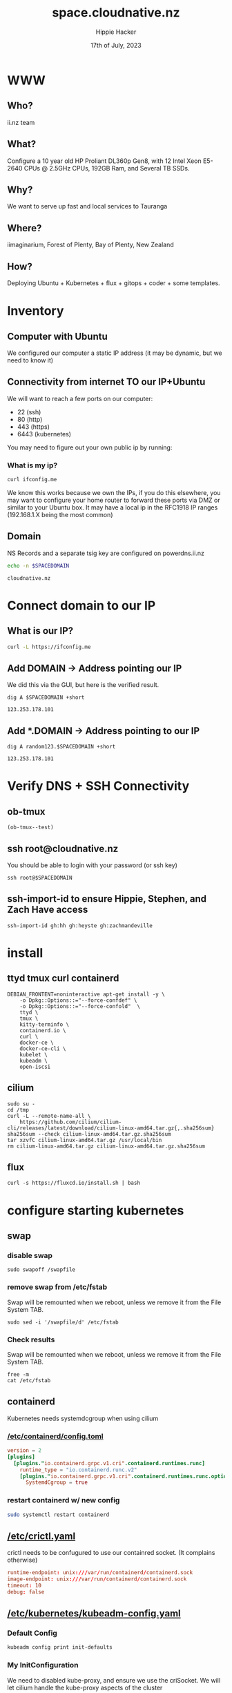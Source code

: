 # -*- org-return-follows-link: t; -*-
#+TITLE: space.cloudnative.nz
#+AUTHOR: Hippie Hacker
#+EMAIL: hh@ii.coop
#+DATE: 17th of July, 2023
#+PROPERTY: header-args:bash+ :results replace verbatim code output
#+PROPERTY: header-args:bash+ :var SPACEDOMAIN=(symbol-value 'space-domain)
#+NOPROPERTY: header-args:bash+ :var TSOCKET=(symbol-value 'tmux-socket)
#+PROPERTY: header-args:bash+ :dir (symbol-value 'tramp-dir)
#+PROPERTY: header-args:bash+ :wrap example
#+PROPERTY: header-args:bash+ :async
#+PROPERTY: header-args:shell+ :results replace verbatim code output
#+PROPERTY: header-args:shell+ :var SPACEDOMAIN=(symbol-value 'space-domain)
#+PROPERTY: header-args:shell+ :var KUBECONFIG=(concat (getenv "HOME") "/.kube/config-" space-domain)
#+NOPROPERTY: header-args:shell+ :var TSOCKET=(symbol-value 'tmux-socket)
#+PROPERTY: header-args:shell+ :async
#+NOPROPERTY: header-args:tmux+ :session "io:ssh"
#+NOPROPERTY: header-args:tmux+ :socket (symbol-value 'tmux-socket)
#+STARTUP: content
#+STARTUP: showeverything
#+STARTUP: overview
#+STARTUP: show2levels
* WWW
** Who?
ii.nz team
** What?
Configure a 10 year old HP Proliant DL360p Gen8, with 12 Intel Xeon E5-2640 CPUs @ 2.5GHz CPUs, 192GB Ram, and Several TB SSDs.
** Why?
We want to serve up fast and local services to Tauranga
** Where?
iimaginarium, Forest of Plenty, Bay of Plenty, New Zealand
** How?
Deploying Ubuntu + Kubernetes + flux + gitops + coder + some templates.
* Inventory
** Computer with Ubuntu
We configured our computer a static IP address (it may be dynamic, but we need to know it)
** Connectivity from internet TO our IP+Ubuntu
We will want to reach a few ports on our computer:
- 22 (ssh)
- 80 (http)
- 443 (https)
- 6443 (kubernetes)

You may need to figure out your own public ip by running:
*** What is my ip?
#+begin_src bash :sync
curl ifconfig.me
#+end_src

#+RESULTS:
#+begin_example
123.253.178.101
#+end_example

We know this works because we own the IPs, if you do this elsewhere, you may want to configure your home router to forward these ports via DMZ or similar to your Ubuntu box. It may have a local ip in the RFC1918 IP ranges (192.168.1.X being the most common)
** Domain
NS Records and a separate tsig key are configured on powerdns.ii.nz
#+name: spacedomain
#+begin_src bash :wrap "example" :sync :cache yes
echo -n $SPACEDOMAIN
#+end_src

#+RESULTS[c74d797bc2492484b0850b90b9116d5de2265105]: spacedomain
#+begin_example
cloudnative.nz
#+end_example

* Connect domain to our IP
** What is our IP?
#+begin_src bash :sync
curl -L https://ifconfig.me
#+end_src

#+RESULTS:
#+begin_example
123.253.178.101
#+end_example

** Add DOMAIN -> Address pointing our IP
We did this via the GUI, but here is the verified result.
#+name: add main A record
#+begin_src shell
dig A $SPACEDOMAIN +short
#+end_src

#+RESULTS: add main A record
#+begin_example
123.253.178.101
#+end_example

** Add *.DOMAIN -> Address pointing to our IP
#+name: add wildcard A record
#+begin_src shell
dig A random123.$SPACEDOMAIN +short
#+end_src

#+RESULTS: add wildcard A record
#+begin_example
123.253.178.101
#+end_example
* Verify DNS + SSH Connectivity
** ob-tmux
#+begin_src elisp
(ob-tmux--test)
#+end_src
** ssh root@cloudnative.nz
You should be able to login with your password (or ssh key)
#+begin_src tmux :prologue (concat "export SPACEDOMAIN=" space-domain "\n")
ssh root@$SPACEDOMAIN
#+end_src
** ssh-import-id to ensure Hippie, Stephen, and Zach Have access
#+begin_src tmux
ssh-import-id gh:hh gh:heyste gh:zachmandeville
#+end_src
* install
** ttyd tmux curl containerd
#+begin_src tmux
DEBIAN_FRONTENT=noninteractive apt-get install -y \
    -o Dpkg::Options::="--force-confdef" \
    -o Dpkg::Options::="--force-confold"  \
    ttyd \
    tmux \
    kitty-terminfo \
    containerd.io \
    curl \
    docker-ce \
    docker-ce-cli \
    kubelet \
    kubeadm \
    open-iscsi
#+end_src

** cilium
#+begin_src tmux
sudo su -
cd /tmp
curl -L --remote-name-all \
    https://github.com/cilium/cilium-cli/releases/latest/download/cilium-linux-amd64.tar.gz{,.sha256sum}
sha256sum --check cilium-linux-amd64.tar.gz.sha256sum
tar xzvfC cilium-linux-amd64.tar.gz /usr/local/bin
rm cilium-linux-amd64.tar.gz cilium-linux-amd64.tar.gz.sha256sum
#+end_src
** flux
#+begin_src tmux
curl -s https://fluxcd.io/install.sh | bash
#+end_src
* configure starting kubernetes
** swap
*** disable swap
#+begin_src tmux
sudo swapoff /swapfile
#+end_src
*** remove swap from /etc/fstab
Swap will be remounted when we reboot, unless we remove it from the File System TAB.
#+begin_src tmux
sudo sed -i '/swapfile/d' /etc/fstab
#+end_src
*** Check results
Swap will be remounted when we reboot, unless we remove it from the File System TAB.
#+begin_src tmux
free -m
cat /etc/fstab
#+end_src
** containerd
Kubernetes needs systemdcgroup when using cilium
*** [[/ssh:root@cloudnative.nz:/etc/containerd/config.toml][/etc/containerd/config.toml]]
#+begin_src toml :tangle (concat tramp-dir "etc/containerd/config.toml")
version = 2
[plugins]
  [plugins."io.containerd.grpc.v1.cri".containerd.runtimes.runc]
    runtime_type = "io.containerd.runc.v2"
    [plugins."io.containerd.grpc.v1.cri".containerd.runtimes.runc.options]
      SystemdCgroup = true
#+end_src
*** restart containerd w/ new config
#+begin_src bash :results silent :async
sudo systemctl restart containerd
#+end_src
** [[/ssh:root@cloudnative.nz:/etc/crictl.yaml][/etc/crictl.yaml]]
crictl needs to be confugured to use our containred socket. (It complains otherwise)
#+begin_src toml :tangle (concat tramp-dir "etc/crictl.yaml")
runtime-endpoint: unix:///var/run/containerd/containerd.sock
image-endpoint: unix:///var/run/containerd/containerd.sock
timeout: 10
debug: false
#+end_src
** [[/ssh:root@cloudnative.nz:/etc/kubernetes/kubeadm-config.yaml][/etc/kubernetes/kubeadm-config.yaml]]
*** Default Config
#+begin_src bash :wrap "src yaml"
kubeadm config print init-defaults
#+end_src

#+RESULTS:
#+begin_src yaml
apiVersion: kubeadm.k8s.io/v1beta3
bootstrapTokens:
- groups:
  - system:bootstrappers:kubeadm:default-node-token
  token: abcdef.0123456789abcdef
  ttl: 24h0m0s
  usages:
  - signing
  - authentication
kind: InitConfiguration
localAPIEndpoint:
  advertiseAddress: 1.2.3.4
  bindPort: 6443
nodeRegistration:
  criSocket: unix:///var/run/containerd/containerd.sock
  imagePullPolicy: IfNotPresent
  name: node
  taints: null
---
apiServer:
  timeoutForControlPlane: 4m0s
apiVersion: kubeadm.k8s.io/v1beta3
certificatesDir: /etc/kubernetes/pki
clusterName: kubernetes
controllerManager: {}
dns: {}
etcd:
  local:
    dataDir: /var/lib/etcd
imageRepository: registry.k8s.io
kind: ClusterConfiguration
kubernetesVersion: 1.27.0
networking:
  dnsDomain: cluster.local
  serviceSubnet: 10.96.0.0/12
scheduler: {}
#+end_src

*** My InitConfiguration
We need to disabled kube-proxy, and ensure we use the criSocket.
We will let cilium handle the kube-proxy aspects of the cluster
#+begin_src toml :tangle (concat tramp-dir "etc/kubernetes/kubeadm-config.yaml") :comments no
---
apiVersion: kubeadm.k8s.io/v1beta3
kind: InitConfiguration
skipPhases:
  - addon/kube-proxy
nodeRegistration:
  taints: []
#+end_src
*** My ClusterConfiguration
Let's be sure our naming is specific to this cluster for Certs and DNS
#+begin_src toml :tangle (concat tramp-dir "etc/kubernetes/kubeadm-config.yaml") :comments no
---
apiVersion: kubeadm.k8s.io/v1beta3
kind: ClusterConfiguration
clusterName: cloudnative.nz
kubernetesVersion: 1.27.3
controlPlaneEndpoint: "k8s.cloudnative.nz:6443"
apiServer:
  certSans:
    - "123.253.178.101"
    - "k8s.cloudnative.nz"
#+end_src
** [[/ssh:root@cloudnative.nz:/etc/kubernetes/cilium-values.yaml][/etc/kubernetes/cilium-values.yaml]]
These are the helm chart values for the 'kubeproxy-free' setup of Cilium
- [[https://docs.cilium.io/en/latest/network/kubernetes/kubeproxy-free/#quick-start][KubeProxy free Quickstart]]
- [[https://github.com/cilium/cilium/tree/v1.13.3/install/kubernetes/cilium#values][Cilium Helm Values Documentation]]
*** base config
#+begin_src yaml :tangle (concat tramp-dir "etc/kubernetes/cilium-values.yaml")
k8sServiceHost: k8s.cloudnative.nz
k8sServicePort: 6443
kubeProxyReplacement: strict
policyEnforcementMode: "never"
operator:
  replicas: 1
#+end_src
*** Enable Gateway API
I hear this is cool
#+begin_src yaml :tangle (concat tramp-dir "etc/kubernetes/cilium-values.yaml")
gatewayAPI:
  enabled: true
#+end_src
*** (dis)able IngressController
I'm really keen to try this out, but we need to find a way to set the following on the cilium-ingress:
#+begin_src yaml
externalIPs:
  - 192.168.1.145
loadBalancerIP: 192.168.1.145
#+end_src
Along with figuring out connectivity. fs
#+begin_src yaml :tangle (concat tramp-dir "etc/kubernetes/cilium-values.yaml")
ingressController:
  enabled: false
  service:
    # type: NodePort
    type: LoadBalancer
#+end_src
*** hubble
#+begin_src yaml :tangle (concat tramp-dir "etc/kubernetes/cilium-values.yaml")
hubble:
  enabled: true
  listenAddress: ":4244"
  metrics:
    enabled:
      - dns
      - drop
      - tcp
      - flow
      - port-distribution
      - icmp
      - http
  relay:
    enabled: true
  ui:
    enabled: true
#+end_src
* actually init and start kubernetes
** Pull down kubernetes container images
#+begin_src bash :sync
kubeadm config images pull
#+end_src

#+RESULTS:
#+begin_example
[config/images] Pulled registry.k8s.io/kube-apiserver:v1.27.3
[config/images] Pulled registry.k8s.io/kube-controller-manager:v1.27.3
[config/images] Pulled registry.k8s.io/kube-scheduler:v1.27.3
[config/images] Pulled registry.k8s.io/kube-proxy:v1.27.3
[config/images] Pulled registry.k8s.io/pause:3.9
[config/images] Pulled registry.k8s.io/etcd:3.5.7-0
[config/images] Pulled registry.k8s.io/coredns/coredns:v1.10.1
#+end_example

** Inspect kubernetes container images
#+begin_src bash :sync
sudo crictl images
#+end_src

** Initialize our cluster
#+begin_src tmux
echo sudo kubeadm init --config /etc/kubernetes/kubeadm-config.yaml
#+end_src
** Configure our KUBECONFIG
#+begin_src tmux
mkdir -p $HOME/.kube
sudo cp /etc/kubernetes/admin.conf $HOME/.kube/config
sudo chown $(id -u):$(id -g) $HOME/.kube/config
#+end_src
** wait for apiserver and untaint control plane
I don't think we need this anymore
#+begin_src tmux
until kubectl get --raw='/readyz?verbose'; do sleep 5; done
echo kubectl taint nodes --all node-role.kubernetes.io/control-plane:NoSchedule-
#+end_src
** Gateway API
- https://isovalent.com/blog/post/tutorial-getting-started-with-the-cilium-gateway-api/
Looks like there's a new version at:
- https://gateway-api.sigs.k8s.io/guides/#install-standard-channel

#+begin_src tmux
kubectl apply -f \
    https://github.com/kubernetes-sigs/gateway-api/releases/download/v0.7.1/standard-install.yaml
#+end_src

#+RESULTS:
#+begin_example
customresourcedefinition.apiextensions.k8s.io/gatewayclasses.gateway.networking.k8s.io created
customresourcedefinition.apiextensions.k8s.io/gateways.gateway.networking.k8s.io created
customresourcedefinition.apiextensions.k8s.io/httproutes.gateway.networking.k8s.io created
customresourcedefinition.apiextensions.k8s.io/referencegrants.gateway.networking.k8s.io created
namespace/gateway-system created
validatingwebhookconfiguration.admissionregistration.k8s.io/gateway-api-admission created
service/gateway-api-admission-server created
deployment.apps/gateway-api-admission-server created
serviceaccount/gateway-api-admission created
clusterrole.rbac.authorization.k8s.io/gateway-api-admission created
clusterrolebinding.rbac.authorization.k8s.io/gateway-api-admission created
role.rbac.authorization.k8s.io/gateway-api-admission created
rolebinding.rbac.authorization.k8s.io/gateway-api-admission created
job.batch/gateway-api-admission created
job.batch/gateway-api-admission-patch created
#+end_example

** cni: cilium
#+begin_src tmux
helm repo add cilium https://helm.cilium.io/
helm upgrade --install cilium cilium/cilium \
    --version 1.13.4 \
    --namespace kube-system \
    -f /etc/kubernetes/cilium-values.yaml
#+end_src
** wait for our node to be Ready
Cluster should be up at this point
#+begin_src tmux
kubectl wait --for=condition=Ready \
    --selector=node-role.kubernetes.io/control-plane="" \
    --timeout=120s node
#+end_src
** copy our kubeconfig local
#+begin_src shell :sync :results silent
scp root@$SPACEDOMAIN:/etc/kubernetes/admin.conf $KUBECONFIG
#+end_src

* Bootstrap Fux + Sops Encryption
** generate a github TOKEN
https://github.com/settings/tokens/new
https://github.com/settings/personal-access-tokens/new
Make sure it's for the right organization
- Administration :: Access: Read and write
- Contents :: Access: Read and write
- Metadata :: Access: Read-only

** setup gh cli and authenticate
#+begin_src tmux
sudo apt-get install gh
#+end_src
** bootstrap flux
This needs to be done to the correct folder, owner, and repo...
#+begin_src shell :noeval
flux bootstrap github --owner=cloudnative-nz --repository=infra --path=clusters/proliant
#+end_src
#+begin_example
? What account do you want to log into? GitHub.com
? What is your preferred protocol for Git operations? HTTPS
? Authenticate Git with your GitHub credentials? Yes
? How would you like to authenticate GitHub CLI?  [Use arrows to move, type to filter]
  Login with a web browser
> Paste an authentication token
#+end_example
** TODO at this point check out the repo and put this file into ./clusters/thinkpad/ or similar
#+begin_src tmux
git clone git@github.com:cloudnative-nz/infra
cp this.org infra/clusters/NEW/setup.org
#+end_src
** Setup SOPS + Flux
*** install sops binary
**** linux
#+begin_src tmux
wget https://github.com/getsops/sops/releases/download/v3.7.3/sops_3.7.3_amd64.deb
sudo dpkg -i sops_*deb
rm sops_*deb
#+end_src
**** mac
#+begin_src bash
brew install gnupg sops
#+end_src
*** generate gpg key
#+begin_src shell :env KEY_NAME="k8s.cloudnative.nz" :sync :results silent
export KEY_NAME="k8s.cloudnative.nz"
export KEY_COMMENT="flux secrets"

gpg --batch --full-generate-key <<EOF
%no-protection
Key-Type: 1
Key-Length: 4096
Subkey-Type: 1
Subkey-Length: 4096
Expire-Date: 0
Name-Comment: ${KEY_COMMENT}
Name-Real: ${KEY_NAME}
EOF
#+end_src

*** list gpg keys
#+begin_src shell :env KEY_NAME="k8s.cloudnative.nz" :sync
export KEY_NAME="k8s.cloudnative.nz"
gpg --list-secret-keys "${KEY_NAME}"
#+end_src

#+RESULTS:
#+begin_example
sec   rsa4096 2023-06-30 [SCEAR]
      7753811D61BD7B2F83C55F3299211032AFAC5FD8
uid           [ultimate] k8s.cloudnative.nz (flux secrets)
ssb   rsa4096 2023-06-30 [SEAR]

#+end_example

*** import into kubernetes
#+begin_src shell :env KEY_NAME="k8s.cloudnative.nz" :sync
export KEY_NAME="k8s.cloudnative.nz"
export KEY_FP=$(gpg --list-secret-keys "${KEY_NAME}" | grep SCEA -A1 | tail -1 | awk '{print $1}')
kubectl delete secret sops-gpg --namespace=flux-system || true
gpg --export-secret-keys --armor "${KEY_FP}" |
kubectl create secret generic sops-gpg \
--namespace=flux-system \
--from-file=sops.asc=/dev/stdin
#+end_src

#+RESULTS:
#+begin_example
secret "sops-gpg" deleted
secret/sops-gpg created
#+end_example

*** export key into git
#+begin_src shell :env KEY_NAME="k8s.cloudnative.nz" :results silent :sync
export KEY_NAME="k8s.cloudnative.nz"
export KEY_FP=$(gpg --list-secret-keys "${KEY_NAME}" | grep SCEA -A1 | tail -1 | awk '{print $1}')
# gpg --export --armor "${KEY_FP}" > ./clusters/thinkpad/.sops.pub.asc
gpg --export --armor "${KEY_FP}" > .sops.pub.asc
#+end_src

*** write SOPS config file
#+begin_src shell :env KEY_NAME="k8s.cloudnative.nz" :results silent :sync
export KEY_NAME="k8s.cloudnative.nz"
export KEY_FP=$(gpg --list-secret-keys "${KEY_NAME}" | grep SCEA -A1 | tail -1 | awk '{print $1}')
cat <<EOF >> ./.sops.yaml
creation_rules:
  - path_regex: .*.yaml
    encrypted_regex: ^(data|stringData)$
    pgp: ${KEY_FP}
EOF
#+end_src
* PDNS TSIG Secret
https://github.com/zachomedia/cert-manager-webhook-pdns#powerdns-cert-manager-acme-webhook
Create one here with only access to cloudnative.nz
https://powerdns.ii.nz/admin/manage-keys
** cert-manager
*** create rfc2136 secret
Note that the TSIG_KEY we retrieve is base64 encoded... it get's double encoded as a kubernetes secret. Most places you use a TSIG_KEY are expecting the base64 value we have here.
#+begin_src shell :epilogue "\n) 2>&1\n:\n" :prologue "(\nexport KUBECONFIG\n" :sync :results silent
source .envrc
kubectl -n cert-manager \
    create secret generic rfc2136 \
    --from-literal="$PDNS_TSIG_KEYNAME"="$PDNS_TSIG_KEY" \
    --dry-run=client -o yaml > \
     ./secrets/cert-manager-rfc2136.yaml
#+end_src

*** encrypt rfc2136 secret
We need to encrypt the pdns-secret with sops and commit/push so flux can decrypt and apply it
#+begin_src shell :epilogue "\n) 2>&1\n:\n" :prologue "(\n" :results silent :sync
sops --encrypt --in-place ./secrets/cert-manager-rfc2136.yaml
#+end_src

** external-dns
*** create rfc2136 secret
Note that the TSIG_KEY we retrieve is base64 encoded... it get's double encoded as a kubernetes secret. Most places you use a TSIG_KEY are expecting the base64 value we have here.
#+begin_src shell :epilogue "\n) 2>&1\n:\n" :prologue "(\nexport KUBECONFIG\n" :sync :results silent
source .envrc
kubectl -n external-dns \
    create secret generic rfc2136 \
    --from-literal="$PDNS_TSIG_KEYNAME"="$PDNS_TSIG_KEY" \
    --dry-run=client -o yaml > \
    ./secrets/external-dns-rfc2136.yaml
#+end_src

*** encrypt rfc2136 secret
We need to encrypt the pdns-secret with sops and commit/push so flux can decrypt and apply it
#+begin_src shell :epilogue "\n) 2>&1\n:\n" :prologue "(\n" :results silent :sync
sops --encrypt --in-place ./secrets/external-dns-rfc2136.yaml
#+end_src

* TODO gitops
** dashboard
*** ensure GITOPS_PASSWORD is set
#+begin_src bash :sync :dir . :results silent
. .envrc
gitops create dashboard ww-gitops \
  --password=$GITOPS_PASSWORD \
  --export > .../gitops-dashboard.yaml
#+end_src

*** ensure github
#+begin_src bash :sync :dir . :results silent
. .envrc
gitops create dashboard ww-gitops \
  --password=$GITOPS_PASSWORD \
  --export > ./gitops-dashboard.yaml
#+end_src
** reciever
*** setup webhook
https://github.com/cloudnative-nz/infra/settings/hooks/new
**** generate HMAC
#+name: new_hmac
#+begin_src shell :sync
TOKEN=$(head -c 12 /dev/urandom | shasum | cut -d ' ' -f1)
echo export FLUX_RECEIVER_TOKEN=$TOKEN >> .envrc
#+end_src

**** check env
#+begin_src bash :sync :dir . :results silent
. .envrc
echo $FLUX_RECEIVER_TOKEN
#+end_src

**** create receiven-token secrets
#+begin_src bash :epilogue "\n) 2>&1\n:\n" :prologue "(\nexport KUBECONFIG\n" :results silent :dir . :sync
. .envrc
KUBECONFIG=~/.kube/config-cloudnative.nz
export KUBECONFIG
kubectl -n flux-system create secret \
    --dry-run=client -o yaml \
    generic receiver-token \
    --from-literal=token=$FLUX_RECEIVER_TOKEN > ./secrets/flux-receiver.yaml
#+end_src
*** encrypt and commit TSIG secret
We need to encrypt the secret with sops and commit/push so flux can decrypt and apply it
#+begin_src bash :epilogue "\n) 2>&1\n:\n" :prologue "(\nexport KUBECONFIG\n" :results silent :dir . :sync
sops --encrypt --in-place ./secrets/flux-receiver.yaml
#+end_src

*** get the ingress
#+begin_src bash :epilogue "\n) 2>&1\n:\n" :prologue "(\nexport KUBECONFIG\n" :dir . :sync
kubectl -n flux-system get ingress webhook-receiver
#+end_src

#+RESULTS:
#+begin_example
NAME               CLASS   HOSTS                         ADDRESS           PORTS     AGE
webhook-receiver   nginx   flux-webhook.cloudnative.nz   123.253.178.101   80, 443   4m26s
#+end_example

*** get the hook path
We need to encrypt the secret with sops and commit/push so flux can decrypt and apply it
#+begin_src bash :epilogue "\n) 2>&1\n:\n" :prologue "(\nexport KUBECONFIG\n" :dir . :sync
kubectl -n flux-system get receiver
#+end_src

#+RESULTS:
#+begin_example
NAME              AGE     READY   STATUS
github-receiver   3m47s   True    Receiver initialized for path: /hook/e698be0afc8e5e2cc3c9d8780fc955309a55e3b692ed5110e9e1d8f639d0b1ab
#+end_example
*** combine them into something like
Use the Secret and this PayloadURL to create a new webook:
[[https://github.com/cloudnative-nz/infra/settings/hooks]]
[[https://github.com/cloudnative-nz/infra/settings/hooks/new]]
#+begin_src bash :epilogue "\n) 2>&1\n:\n" :prologue "(\nexport KUBECONFIG\n" :dir . :sync
echo PayloadURL: https://$(kubectl -n flux-system get ingress webhook-receiver -o jsonpath="{.spec.rules[0].host}")$(kubectl -n flux-system get receiver github-receiver -o jsonpath="{.status.webhookPath}")
#+end_src

#+RESULTS:
#+begin_example
PayloadURL: https://flux-webhook.cloudnative.nz/hook/e698be0afc8e5e2cc3c9d8780fc955309a55e3b692ed5110e9e1d8f639d0b1ab
#+end_example
*** current hook
* Footnotes
Old
** Setup SOPS + Flux
*** sops binary
**** linux
#+begin_src shell
wget https://github.com/getsops/sops/releases/download/v3.7.3/sops_3.7.3_amd64.deb
dpkg -i sops_*deb
rm sops_*deb
#+end_src
**** mac
#+begin_src shell
brew install gnupg sops
#+end_src
*** generate gpg key
#+begin_src shell :env KEY_NAME="k8s.cloudnative.nz"
export KEY_NAME="k8s.cloudnative.nz"
export KEY_COMMENT="flux secrets"

gpg --batch --full-generate-key <<EOF
%no-protection
Key-Type: 1
Key-Length: 4096
Subkey-Type: 1
Subkey-Length: 4096
Expire-Date: 0
Name-Comment: ${KEY_COMMENT}
Name-Real: ${KEY_NAME}
EOF
#+end_src

#+begin_src shell :env KEY_NAME="k8s.cloudnative.nz"
export KEY_NAME="k8s.cloudnative.nz"
gpg --list-secret-keys "${KEY_NAME}"
#+end_src

#+end_example
*** import into kubernetes
#+begin_src shell :env KEY_NAME="k8s.cloudnative.nz"
export KEY_NAME="k8s.cloudnative.nz"
export KEY_FP=$(gpg --list-secret-keys "${KEY_NAME}" | grep SCEAR -A1 | tail -1 | awk '{print $1}')
gpg --export-secret-keys --armor "${KEY_FP}" |
kubectl create secret generic sops-gpg \
--namespace=flux-system \
--from-file=sops.asc=/dev/stdin
#+end_src

#+RESULTS:
#+begin_example
secret/sops-gpg created
#+end_example
*** export key into git
#+begin_src shell :env KEY_NAME="k8s.cloudnative.nz" :results silent
export KEY_NAME="k8s.cloudnative.nz"
export KEY_FP=$(gpg --list-secret-keys "${KEY_NAME}" | grep SCEAR -A1 | tail -1 | awk '{print $1}')
gpg --export --armor "${KEY_FP}" > ./.sops.pub.asc
#+end_src

*** write SOPS config file
#+begin_src shell :env KEY_NAME="k8s.cloudnative.nz" :results silent
export KEY_NAME="k8s.cloudnative.nz"
export KEY_FP=$(gpg --list-secret-keys "${KEY_NAME}" | grep SCEAR -A1 | tail -1 | awk '{print $1}')
cat <<EOF > .sops.yaml
creation_rules:
  - path_regex: .*.yaml
    encrypted_regex: ^(data|stringData)$
    pgp: ${KEY_FP}
EOF
#+end_src

https://fluxcd.io/flux/guides/mozilla-sops/#prerequisites
** Create .envrc
*** Example
#+begin_src shell :tangle .envrc.example :tangle-mode (identity #o600)
# Just needs to be a secrets `pwgen 12` is fine
export CODER_DB_PASSWORD=
export CODER_PG_CONNECTION_URL=postgres://postgres:$CODER_DB_PASSWORD@coder-db-postgres.coder.svc.cluster.local:5432/coder?sslmode=disabled
# We Could set a GITHUB Token for coder, but not for now
# https://github.com/settings/personal-access-tokens/new
# https://github.com/settings/personal-access-tokens/1566846
export GITHUB_TOKEN=
# https://coder.com/docs/v2/latest/admin/auth
# https://github.com/organizations/cloudnative-nz/settings/applications/new
# https://github.com/organizations/cloudnative-nz/settings/applications/2247328
export CODER_OAUTH2_GITHUB_CLIENT_ID=
export CODER_OAUTH2_GITHUB_CLIENT_SECRET=
# https://coder.com/docs/v2/latest/admin/git-providers
# https://github.com/organizations/cloudnative-nz/settings/apps/new
# https://github.com/organizations/cloudnative-nz/settings/apps/space-cloudnative-nz
# NOTE: this is NOT the App ID, use Client ID
export CODER_GITAUTH_0_CLIENT_ID=
# NOTE: this is Client Secret
export CODER_GITAUTH_0_CLIENT_SECRET=
# We created a tsig key with DNS-UPDATE only for cloudnative.nz
export PDNS_API_KEY=
# I created a new project a key
# https://console.equinix.com/projects/0c218738-18c0-47b5-a404-beb59d9c6585/general
export METAL_PROJECT_ID=
# https://console.equinix.com/projects/0c218738-18c0-47b5-a404-beb59d9c6585/api-keys
export METAL_AUTH_TOKEN=
# OIDC with authentik deployed to sso.ii.nz
# https://sso.ii.nz/if/admin/#/core/applications/cloudnative-nz
# https://sso.ii.nz/if/admin/#/core/providers/2
export CODER_OIDC_CLIENT_ID=
export CODER_OIDC_CLIENT_SECRET=
#+end_src
*** Save .envrc to .enc.envrc with sops
#+begin_src tmux :session "cluster:secret"
sops -e --input-type dotenv .envrc > .enc.envrc
#+end_src
** Create Kubernetes Secrets
*** Save pdns TSIG key as a kubernetes secret
PDNS_TSIG_KEY needs to be set to the activated TSIG key with TSIG-ALLOW_DNSUPDATE
#+begin_src tmux :session "cluster:secret"
. .envrc
echo $PDNS_TSIG_KEY
kubectl create secret generic pdns \
    --namespace=cert-manager \
    --from-literal=key=$PDNS_TSIG_KEY \
    -o yaml \
    --dry-run=client > ./pdns-secret.yaml
sops --encrypt --in-place pdns-secret.yaml
#+end_src

*** coder secret
Mostly we map the env vars directly.
#+begin_src tmux :session "cluster:secret"
. .envrc
kubectl create secret generic coder \
    --namespace=coder \
    --from-literal=PDNS_TSIG_KEY=$PDNS_TSIG_KEY \
    --from-literal=PDNS_API_KEY=$PDNS_API_KEY \
    --from-literal=GITHUB_TOKEN=$GITHUB_TOKEN \
    --from-literal=CODER_OAUTH2_GITHUB_CLIENT_ID=$CODER_OAUTH2_GITHUB_CLIENT_ID \
    --from-literal=CODER_OAUTH2_GITHUB_CLIENT_SECRET=$CODER_OAUTH2_GITHUB_CLIENT_SECRET \
    --from-literal=CODER_GITAUTH_0_CLIENT_ID=$CODER_GITAUTH_0_CLIENT_ID \
    --from-literal=CODER_GITAUTH_0_CLIENT_SECRET=$CODER_GITAUTH_0_CLIENT_SECRET \
    --from-literal=CODER_OIDC_CLIENT_ID=$CODER_OIDC_CLIENT_ID \
    --from-literal=CODER_OIDC_CLIENT_SECRET=$CODER_OIDC_CLIENT_SECRET \
    --from-literal=METAL_AUTH_TOKEN=$METAL_AUTH_TOKEN \
    --from-literal=password=$CODER_DB_PASSWORD \
    --from-literal=postgres-password=$CODER_DB_PASSWORD \
    --from-literal=CODER_PG_CONNECTION_URL="postgres://postgres:$CODER_DB_PASSWORD@coder-db-postgresql.coder.svc.cluster.local:5432/coder?sslmode=disable" \
    -o yaml --dry-run=client > ./coder-secret.yaml
#+end_src
*** coder secret
Mostly we map the env vars directly.
#+begin_src tmux :session "cluster:secret"
sops --encrypt --in-place coder-secret.yaml
#+end_src
** Variables
# Local Variables:
# space-domain: "cloudnative.nz"
# tramp-dir: "/ssh:root@cloudnative.nz:/"
# eval: (setq org-babel-tmux-terminal "kitty")
# eval: (setq org-babel-tmux-terminal-opts '("--hold"))
# End:
